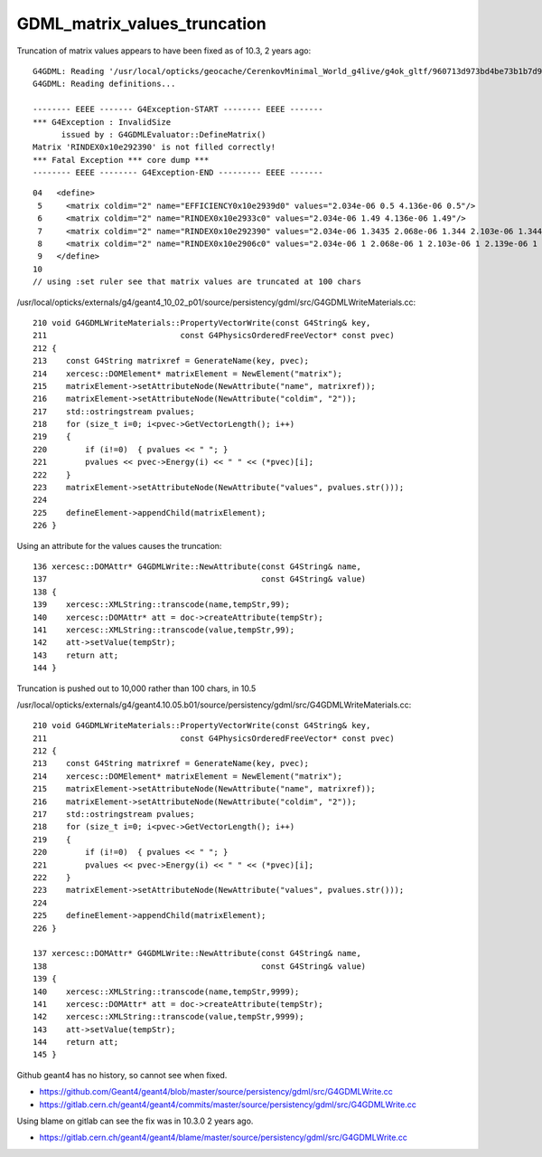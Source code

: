 GDML_matrix_values_truncation
===============================

Truncation of matrix values appears to have been fixed as of 10.3, 2 years ago::

    G4GDML: Reading '/usr/local/opticks/geocache/CerenkovMinimal_World_g4live/g4ok_gltf/960713d973bd4be73b1b7d9aa4838c3e/1/g4ok.gdml'...
    G4GDML: Reading definitions...

    -------- EEEE ------- G4Exception-START -------- EEEE -------
    *** G4Exception : InvalidSize
          issued by : G4GDMLEvaluator::DefineMatrix()
    Matrix 'RINDEX0x10e292390' is not filled correctly!
    *** Fatal Exception *** core dump ***
    -------- EEEE -------- G4Exception-END --------- EEEE -------

::

     04   <define>
      5     <matrix coldim="2" name="EFFICIENCY0x10e2939d0" values="2.034e-06 0.5 4.136e-06 0.5"/>
      6     <matrix coldim="2" name="RINDEX0x10e2933c0" values="2.034e-06 1.49 4.136e-06 1.49"/>
      7     <matrix coldim="2" name="RINDEX0x10e292390" values="2.034e-06 1.3435 2.068e-06 1.344 2.103e-06 1.3445 2.139e-06 1.345 2.177e-06 1.3455 2.216e-06 1.346 2"/>
      8     <matrix coldim="2" name="RINDEX0x10e2906c0" values="2.034e-06 1 2.068e-06 1 2.103e-06 1 2.139e-06 1 2.177e-06 1 2.216e-06 1 2.256e-06 1 2.298e-06 1 2.34"/>
      9   </define>
     10 
     // using :set ruler see that matrix values are truncated at 100 chars 


/usr/local/opticks/externals/g4/geant4_10_02_p01/source/persistency/gdml/src/G4GDMLWriteMaterials.cc::

    210 void G4GDMLWriteMaterials::PropertyVectorWrite(const G4String& key,
    211                            const G4PhysicsOrderedFreeVector* const pvec)
    212 {
    213    const G4String matrixref = GenerateName(key, pvec);
    214    xercesc::DOMElement* matrixElement = NewElement("matrix");
    215    matrixElement->setAttributeNode(NewAttribute("name", matrixref));
    216    matrixElement->setAttributeNode(NewAttribute("coldim", "2"));
    217    std::ostringstream pvalues;
    218    for (size_t i=0; i<pvec->GetVectorLength(); i++)
    219    {
    220        if (i!=0)  { pvalues << " "; }
    221        pvalues << pvec->Energy(i) << " " << (*pvec)[i];
    222    }
    223    matrixElement->setAttributeNode(NewAttribute("values", pvalues.str()));
    224 
    225    defineElement->appendChild(matrixElement);
    226 }


Using an attribute for the values causes the truncation::

    136 xercesc::DOMAttr* G4GDMLWrite::NewAttribute(const G4String& name,
    137                                             const G4String& value)
    138 {
    139    xercesc::XMLString::transcode(name,tempStr,99);
    140    xercesc::DOMAttr* att = doc->createAttribute(tempStr);
    141    xercesc::XMLString::transcode(value,tempStr,99);
    142    att->setValue(tempStr);
    143    return att;
    144 }


Truncation is pushed out to 10,000 rather than 100 chars, in 10.5

/usr/local/opticks/externals/g4/geant4.10.05.b01/source/persistency/gdml/src/G4GDMLWriteMaterials.cc::

    210 void G4GDMLWriteMaterials::PropertyVectorWrite(const G4String& key,
    211                            const G4PhysicsOrderedFreeVector* const pvec)
    212 {
    213    const G4String matrixref = GenerateName(key, pvec);
    214    xercesc::DOMElement* matrixElement = NewElement("matrix");
    215    matrixElement->setAttributeNode(NewAttribute("name", matrixref));
    216    matrixElement->setAttributeNode(NewAttribute("coldim", "2"));
    217    std::ostringstream pvalues;
    218    for (size_t i=0; i<pvec->GetVectorLength(); i++)
    219    {
    220        if (i!=0)  { pvalues << " "; }
    221        pvalues << pvec->Energy(i) << " " << (*pvec)[i];
    222    }
    223    matrixElement->setAttributeNode(NewAttribute("values", pvalues.str()));
    224 
    225    defineElement->appendChild(matrixElement);
    226 }

    137 xercesc::DOMAttr* G4GDMLWrite::NewAttribute(const G4String& name,
    138                                             const G4String& value)
    139 {
    140    xercesc::XMLString::transcode(name,tempStr,9999);
    141    xercesc::DOMAttr* att = doc->createAttribute(tempStr);
    142    xercesc::XMLString::transcode(value,tempStr,9999);
    143    att->setValue(tempStr);
    144    return att;
    145 }



Github geant4 has no history, so cannot see when fixed.

* https://github.com/Geant4/geant4/blob/master/source/persistency/gdml/src/G4GDMLWrite.cc
* https://gitlab.cern.ch/geant4/geant4/commits/master/source/persistency/gdml/src/G4GDMLWrite.cc


Using blame on gitlab can see the fix was in 10.3.0 2 years ago.

* https://gitlab.cern.ch/geant4/geant4/blame/master/source/persistency/gdml/src/G4GDMLWrite.cc




